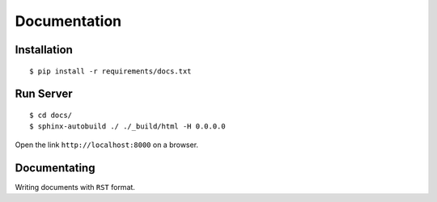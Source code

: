 ######################
Documentation
######################


****************
Installation
****************

::

    $ pip install -r requirements/docs.txt

****************
Run Server
****************

::

    $ cd docs/
    $ sphinx-autobuild ./ ./_build/html -H 0.0.0.0

Open the link ``http://localhost:8000`` on a browser.


***************
Documentating
***************

Writing documents with ``RST`` format.

